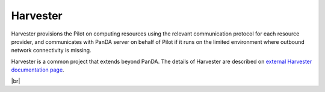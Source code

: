 ============
Harvester
============

Harvester provisions the Pilot on computing resources using the relevant communication protocol
for each resource provider, and communicates with PanDA server on behalf of Pilot if it
runs on the limited environment where outbound network connectivity is missing.

Harvester is a common project that extends beyond PanDA.
The details of Harvester are described on `external Harvester documentation page <https://github.com/HSF/harvester/wiki/Home>`_.

|br|
